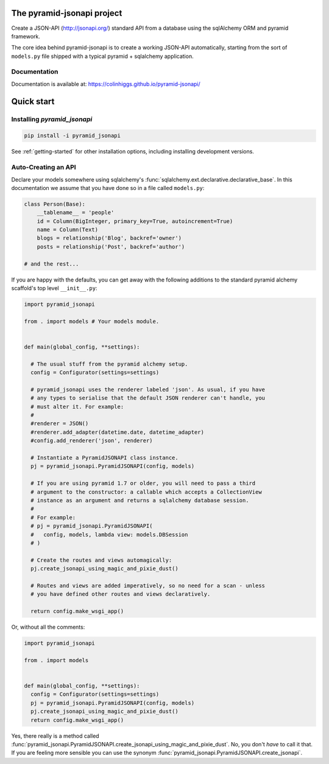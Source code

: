 The pyramid-jsonapi project
===========================

.. image:: https://travis-ci.org/colinhiggs/pyramid-jsonapi.svg?branch=master
  :target: https://travis-ci.org/colinhiggs/pyramid-jsonapi

.. image:: https://coveralls.io/repos/github/colinhiggs/pyramid-jsonapi/badge.svg?branch=master
  :target: https://coveralls.io/github/colinhiggs/pyramid-jsonapi?branch=master

.. image:: pylint-badge.svg

Create a JSON-API (`<http://jsonapi.org/>`_) standard API from a database using
the sqlAlchemy ORM and pyramid framework.

The core idea behind pyramid-jsonapi is to create a working JSON-API
automatically, starting from the sort of ``models.py`` file shipped with a
typical pyramid + sqlalchemy application.


Documentation
-------------

Documentation is available at: `<https://colinhiggs.github.io/pyramid-jsonapi/>`_

Quick start
===========

Installing `pyramid_jsonapi`
----------------------------

.. code-block:: bash

  pip install -i pyramid_jsonapi

See :ref:`getting-started` for other installation options, including installing
development versions.

Auto-Creating an API
--------------------

Declare your models somewhere using sqlalchemy's
:func:`sqlalchemy.ext.declarative.declarative_base`. In this documentation we
assume that you have done so in a file called ``models.py``:

.. code-block:: python

  class Person(Base):
      __tablename__ = 'people'
      id = Column(BigInteger, primary_key=True, autoincrement=True)
      name = Column(Text)
      blogs = relationship('Blog', backref='owner')
      posts = relationship('Post', backref='author')

  # and the rest...

If you are happy with the defaults, you can get away with the following
additions to the standard pyramid alchemy scaffold's top level ``__init__.py``:

.. code-block:: python

  import pyramid_jsonapi

  from . import models # Your models module.


  def main(global_config, **settings):

    # The usual stuff from the pyramid alchemy setup.
    config = Configurator(settings=settings)

    # pyramid_jsonapi uses the renderer labeled 'json'. As usual, if you have
    # any types to serialise that the default JSON renderer can't handle, you
    # must alter it. For example:
    #
    #renderer = JSON()
    #renderer.add_adapter(datetime.date, datetime_adapter)
    #config.add_renderer('json', renderer)

    # Instantiate a PyramidJSONAPI class instance.
    pj = pyramid_jsonapi.PyramidJSONAPI(config, models)

    # If you are using pyramid 1.7 or older, you will need to pass a third
    # argument to the constructor: a callable which accepts a CollectionView
    # instance as an argument and returns a sqlalchemy database session.
    #
    # For example:
    # pj = pyramid_jsonapi.PyramidJSONAPI(
    #   config, models, lambda view: models.DBSession
    # )

    # Create the routes and views automagically:
    pj.create_jsonapi_using_magic_and_pixie_dust()

    # Routes and views are added imperatively, so no need for a scan - unless
    # you have defined other routes and views declaratively.

    return config.make_wsgi_app()

Or, without all the comments:

.. code-block:: python

  import pyramid_jsonapi

  from . import models


  def main(global_config, **settings):
    config = Configurator(settings=settings)
    pj = pyramid_jsonapi.PyramidJSONAPI(config, models)
    pj.create_jsonapi_using_magic_and_pixie_dust()
    return config.make_wsgi_app()

Yes, there really is a method called
:func:`pyramid_jsonapi.PyramidJSONAPI.create_jsonapi_using_magic_and_pixie_dust`. No, you
don't *have* to call it that. If you are feeling more sensible you can use the
synonym :func:`pyramid_jsonapi.PyramidJSONAPI.create_jsonapi`.
